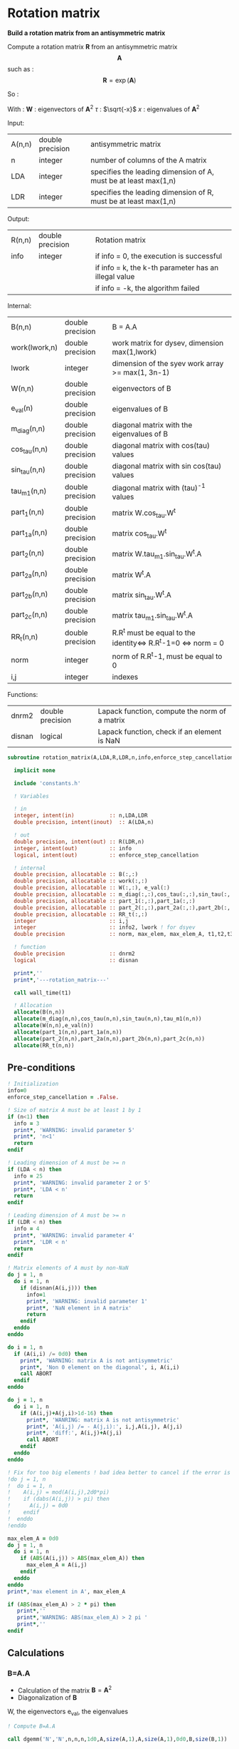 * Rotation matrix

*Build a rotation matrix from an antisymmetric matrix*

Compute a rotation matrix $\textbf{R}$ from an antisymmetric matrix $$\textbf{A}$$ such as :
$$
\textbf{R}=\exp(\textbf{A})
$$

So :
\begin{align*}
\textbf{R}=& \exp(\textbf{A}) \\
=& \sum_k^{\infty} \frac{1}{k!}\textbf{A}^k \\
=& \textbf{W} \cdot \cos(\tau) \cdot \textbf{W}^{\dagger} + \textbf{W} \cdot \tau^{-1} \cdot \sin(\tau) \cdot \textbf{W}^{\dagger} \cdot \textbf{A}
\end{align*}

With :
$\textbf{W}$ : eigenvectors of $\textbf{A}^2$
$\tau$ : $\sqrt{-x}$
$x$ : eigenvalues of $\textbf{A}^2$

Input:
| A(n,n) | double precision | antisymmetric matrix                                            |
| n      | integer          | number of columns of the A matrix                               |
| LDA    | integer          | specifies the leading dimension of A, must be at least max(1,n) |
| LDR    | integer          | specifies the leading dimension of R, must be at least max(1,n) |

Output:
| R(n,n) | double precision | Rotation matrix                                      |
| info   | integer          | if info = 0, the execution is successful             |
|        |                  | if info = k, the k-th parameter has an illegal value |
|        |                  | if info = -k, the algorithm failed                   |

Internal:
| B(n,n)        | double precision | B = A.A                                                       |
| work(lwork,n) | double precision | work matrix for dysev, dimension max(1,lwork)                 |
| lwork         | integer          | dimension of the syev work array >= max(1, 3n-1)              |
| W(n,n)        | double precision | eigenvectors of B                                             |
| e_val(n)      | double precision | eigenvalues of B                                              |
| m_diag(n,n)   | double precision | diagonal matrix with the eigenvalues of B                     |
| cos_tau(n,n)  | double precision | diagonal matrix with cos(tau) values                          |
| sin_tau(n,n)  | double precision | diagonal matrix with sin cos(tau) values                      |
| tau_m1(n,n)   | double precision | diagonal matrix with (tau)^-1 values                          |
| part_1(n,n)   | double precision | matrix W.cos_tau.W^t                                          |
| part_1a(n,n)  | double precision | matrix cos_tau.W^t                                            |
| part_2(n,n)   | double precision | matrix W.tau_m1.sin_tau.W^t.A                                 |
| part_2a(n,n)  | double precision | matrix W^t.A                                                  |
| part_2b(n,n)  | double precision | matrix sin_tau.W^t.A                                          |
| part_2c(n,n)  | double precision | matrix tau_m1.sin_tau.W^t.A                                   |
| RR_t(n,n)     | double precision | R.R^t must be equal to the identity<=> R.R^t-1=0 <=> norm = 0 |
| norm          | integer          | norm of R.R^t-1, must be equal to 0                           |
| i,j           | integer          | indexes                                                       |

Functions:
| dnrm2  | double precision | Lapack function, compute the norm of a matrix |
| disnan | logical          | Lapack function, check if an element is NaN   |


#+BEGIN_SRC f90 :comments org :tangle rotation_matrix.irp.f
subroutine rotation_matrix(A,LDA,R,LDR,n,info,enforce_step_cancellation)

  implicit none

  include 'constants.h'

  ! Variables

  ! in
  integer, intent(in)           :: n,LDA,LDR
  double precision, intent(inout)  :: A(LDA,n)

  ! out
  double precision, intent(out) :: R(LDR,n)
  integer, intent(out)          :: info
  logical, intent(out)          :: enforce_step_cancellation

  ! internal
  double precision, allocatable :: B(:,:) 
  double precision, allocatable :: work(:,:) 
  double precision, allocatable :: W(:,:), e_val(:)
  double precision, allocatable :: m_diag(:,:),cos_tau(:,:),sin_tau(:,:),tau_m1(:,:)
  double precision, allocatable :: part_1(:,:),part_1a(:,:)
  double precision, allocatable :: part_2(:,:),part_2a(:,:),part_2b(:,:),part_2c(:,:)
  double precision, allocatable :: RR_t(:,:)
  integer                       :: i,j
  integer                       :: info2, lwork ! for dsyev
  double precision              :: norm, max_elem, max_elem_A, t1,t2,t3

  ! function
  double precision              :: dnrm2
  logical                       :: disnan

  print*,''
  print*,'---rotation_matrix---'

  call wall_time(t1)

  ! Allocation
  allocate(B(n,n))
  allocate(m_diag(n,n),cos_tau(n,n),sin_tau(n,n),tau_m1(n,n))
  allocate(W(n,n),e_val(n))
  allocate(part_1(n,n),part_1a(n,n))
  allocate(part_2(n,n),part_2a(n,n),part_2b(n,n),part_2c(n,n))
  allocate(RR_t(n,n))
#+END_SRC

** Pre-conditions
#+BEGIN_SRC f90 :comments org :tangle rotation_matrix.irp.f
  ! Initialization
  info=0
  enforce_step_cancellation = .False.

  ! Size of matrix A must be at least 1 by 1
  if (n<1) then
    info = 3
    print*, 'WARNING: invalid parameter 5'
    print*, 'n<1'
    return
  endif

  ! Leading dimension of A must be >= n
  if (LDA < n) then
    info = 25
    print*, 'WARNING: invalid parameter 2 or 5'
    print*, 'LDA < n'
    return
  endif

  ! Leading dimension of A must be >= n
  if (LDR < n) then
    info = 4
    print*, 'WARNING: invalid parameter 4'
    print*, 'LDR < n'
    return
  endif

  ! Matrix elements of A must by non-NaN
  do j = 1, n
    do i = 1, n
      if (disnan(A(i,j))) then
        info=1
        print*, 'WARNING: invalid parameter 1'
        print*, 'NaN element in A matrix'
        return
      endif
    enddo
  enddo

  do i = 1, n
    if (A(i,i) /= 0d0) then
      print*, 'WARNING: matrix A is not antisymmetric'
      print*, 'Non 0 element on the diagonal', i, A(i,i)
      call ABORT
    endif
  enddo

  do j = 1, n
    do i = 1, n
      if (A(i,j)+A(j,i)>1d-16) then
        print*, 'WANRING: matrix A is not antisymmetric'
        print*, 'A(i,j) /= - A(j,i):', i,j,A(i,j), A(j,i)
        print*, 'diff:', A(i,j)+A(j,i)
        call ABORT 
      endif
    enddo
  enddo

  ! Fix for too big elements ! bad idea better to cancel if the error is too big
  !do j = 1, n
  !  do i = 1, n
  !    A(i,j) = mod(A(i,j),2d0*pi)
  !    if (dabs(A(i,j)) > pi) then
  !      A(i,j) = 0d0
  !    endif
  !  enddo
  !enddo

  max_elem_A = 0d0
  do j = 1, n
    do i = 1, n
      if (ABS(A(i,j)) > ABS(max_elem_A)) then
        max_elem_A = A(i,j)
      endif
    enddo
  enddo
  print*,'max element in A', max_elem_A

  if (ABS(max_elem_A) > 2 * pi) then
     print*,''
     print*,'WARNING: ABS(max_elem_A) > 2 pi '
     print*,''
  endif

#+END_SRC

** Calculations

*** B=A.A
    - Calculation of the matrix $\textbf{B} = \textbf{A}^2$
    - Diagonalization of $\textbf{B}$ 
    W, the eigenvectors
    e_val, the eigenvalues

    #+BEGIN_SRC f90 :comments org :tangle rotation_matrix.irp.f
  ! Compute B=A.A

  call dgemm('N','N',n,n,n,1d0,A,size(A,1),A,size(A,1),0d0,B,size(B,1))

  ! Copy B in W, diagonalization will put the eigenvectors in W
  W=B

  ! Diagonalization of B
  ! Eigenvalues -> e_val
  ! Eigenvectors -> W
  lwork = 3*n-1
  allocate(work(lwork,n))

  print*,'Starting diagonalization ...'

  call dsyev('V','U',n,W,size(W,1),e_val,work,lwork,info2)

  deallocate(work)

  if (info2 == 0) then
     print*, 'Diagonalization : Done'
  elseif (info2 < 0) then
     print*, 'WARNING: error in the diagonalization'
     print*, 'Illegal value of the ', info2,'-th parameter'
  else
     print*, "WARNING: Diagonalization failed to converge"
  endif
    #+END_SRC

*** Tau^-1, cos(tau), sin(tau)
    $$\tau = \sqrt{-x}$$
    - Calculation of $\cos(\tau)$  $\Leftrightarrow$ $\cos(\sqrt{-x})$
    - Calculation of $\sin(\tau)$  $\Leftrightarrow$ $\sin(\sqrt{-x})$
    - Calculation of $\tau^{-1}$ $\Leftrightarrow$ $(\sqrt{-x})^{-1}$
    These matrices are diagonals
    #+BEGIN_SRC f90 :comments org :tangle rotation_matrix.irp.f
  ! Diagonal matrix m_diag
  do j = 1, n
     if (e_val(j) >= -1d-12) then !0.d0) then !!! e_avl(i) must be < -1d-12 to avoid numerical problems
        e_val(j) = 0.d0
     else
        e_val(j) = - e_val(j)
     endif
  enddo

  m_diag = 0.d0
  do i = 1, n
     m_diag(i,i) = e_val(i)
  enddo

  ! cos_tau
  do j = 1, n
     do i = 1, n
        if (i==j) then
           cos_tau(i,j) = dcos(dsqrt(e_val(i)))
        else
           cos_tau(i,j) = 0d0
        endif
     enddo
  enddo

  ! sin_tau
  do j = 1, n
     do i = 1, n
        if (i==j) then
           sin_tau(i,j) = dsin(dsqrt(e_val(i)))
        else
           sin_tau(i,j) = 0d0
        endif
     enddo
  enddo

  ! Debug, display the cos_tau and sin_tau matrix
  !if (debug) then
  !   print*, 'cos_tau'
  !   do i = 1, n
  !      print*, cos_tau(i,:)
  !   enddo
  !   print*, 'sin_tau'
  !   do i = 1, n
  !      print*, sin_tau(i,:)
  !   enddo
  !endif

  ! tau^-1
  do j = 1, n
     do i = 1, n
        if ((i==j) .and. (e_val(i) > 1d-16)) then!0d0)) then !!! Convergence problem can come from here if the threshold is too big/small
           tau_m1(i,j) = 1d0/(dsqrt(e_val(i)))
        else
           tau_m1(i,j) = 0d0
        endif
     enddo
  enddo

  max_elem = 0d0
  do i = 1, n
     if (ABS(tau_m1(i,i)) > ABS(max_elem)) then
        max_elem = tau_m1(i,i)
     endif
  enddo
  print*,'max elem tau^-1:', max_elem

  ! Debug
  !print*,'eigenvalues:'
  !do i = 1, n 
  !  print*, e_val(i)
  !enddo

  !Debug, display tau^-1
  !if (debug) then
  !   print*, 'tau^-1'
  !   do i = 1, n
  !      print*,tau_m1(i,:)
  !   enddo
  !endif
    #+END_SRC

*** Rotation matrix 
    \begin{align*}
    \textbf{R} = \textbf{W} \cos(\tau) \textbf{W}^{\dagger} + \textbf{W} \tau^{-1} \sin(\tau) \textbf{W}^{\dagger} \textbf{A}
    \end{align*}
    \begin{align*}
    \textbf{Part1} = \textbf{W} \cos(\tau) \textbf{W}^{\dagger}
    \end{align*}
    \begin{align*}
    \textbf{Part2} = \textbf{W} \tau^{-1} \sin(\tau) \textbf{W}^{\dagger} \textbf{A}
    \end{align*}

    First:
    part_1 = dgemm(W, dgemm(cos_tau, W^t))
    part_1a = dgemm(cos_tau, W^t)
    part_1 = dgemm(W, part_1a)
    And:
    part_2= dgemm(W, dgemm(tau_m1, dgemm(sin_tau, dgemm(W^t, A))))
    part_2a = dgemm(W^t, A)
    part_2b = dgemm(sin_tau, part_2a)
    part_2c = dgemm(tau_m1, part_2b)
    part_2 = dgemm(W, part_2c)
    Finally:
    Rotation matrix, R = part_1+part_2

    If $R$ is a rotation matrix:
    $R.R^T=R^T.R=\textbf{1}$
    #+BEGIN_SRC f90 :comments org :tangle rotation_matrix.irp.f
  ! part_1
  call dgemm('N','T',n,n,n,1d0,cos_tau,size(cos_tau,1),W,size(W,1),0d0,part_1a,size(part_1a,1))
  call dgemm('N','N',n,n,n,1d0,W,size(W,1),part_1a,size(part_1a,1),0d0,part_1,size(part_1,1))

  ! part_2
  call dgemm('T','N',n,n,n,1d0,W,size(W,1),A,size(A,1),0d0,part_2a,size(part_2a,1))
  call dgemm('N','N',n,n,n,1d0,sin_tau,size(sin_tau,1),part_2a,size(part_2a,1),0d0,part_2b,size(part_2b,1))
  call dgemm('N','N',n,n,n,1d0,tau_m1,size(tau_m1,1),part_2b,size(part_2b,1),0d0,part_2c,size(part_2c,1))
  call dgemm('N','N',n,n,n,1d0,W,size(W,1),part_2c,size(part_2c,1),0d0,part_2,size(part_2,1))

  ! Rotation matrix R
  R = part_1 + part_2

  ! Matrix check
  ! R.R^t and R^t.R must be equal to identity matrix
  do j = 1, n
     do i=1,n
        if (i==j) then
           RR_t(i,j) = 1d0
        else
           RR_t(i,j) = 0d0
        endif
     enddo
  enddo

  call dgemm('N','T',n,n,n,1d0,R,size(R,1),R,size(R,1),-1d0,RR_t,size(RR_t,1))

  norm = dnrm2(n*n,RR_t,1)
  print*, 'Rotation matrix check, norm R.R^T = ', norm 

  ! Debug
  !if (debug) then
  !   print*, 'RR_t'
  !   do i = 1, n
  !      print*, RR_t(i,:)
  !   enddo
  !endif
    #+END_SRC

*** Post conditions
    #+BEGIN_SRC f90 :comments org :tangle rotation_matrix.irp.f
  ! Check if R.R^T=1
  max_elem = 0d0
  do j = 1, n
     do i = 1, n 
        if (ABS(RR_t(i,j)) > ABS(max_elem)) then
           max_elem = RR_t(i,j)
        endif
     enddo
  enddo

  print*, 'Max error in R.R^T:', max_elem
  print*, 'e_val(1):', e_val(1)
  print*, 'e_val(n):', e_val(n)
  print*, 'max elem in A:', max_elem_A

  if (ABS(max_elem) > 1d-12) then
    print*, 'WARNING: max error in R.R^T > 1d-12'
    print*, 'Enforce the step cancellation'
    enforce_step_cancellation = .True.
  endif

  ! Matrix elements of R must by non-NaN
  do j = 1,n
     do i = 1,LDR
        if (disnan(R(i,j))) then
           info = 666
           print*, 'NaN in rotation matrix'
           call ABORT
        endif
     enddo
  enddo

  ! Display
  !if (debug) then
  !   print*,'Rotation matrix :'
  !   do i = 1, n
  !      write(*,'(100(F10.5))') R(i,:)
  !   enddo
  !endif
    #+END_SRC

** Deallocation, end
   #+BEGIN_SRC f90 :comments org :tangle rotation_matrix.irp.f
  deallocate(B)
  deallocate(m_diag,cos_tau,sin_tau,tau_m1)
  deallocate(W,e_val)
  deallocate(part_1,part_1a)
  deallocate(part_2,part_2a,part_2b,part_2c)
  deallocate(RR_t)

  call wall_time(t2)
  t3 = t2-t1
  print*,'Time in rotation matrix:', t3

  print*,'---End rotation_matrix---'

end subroutine
   #+END_SRC

